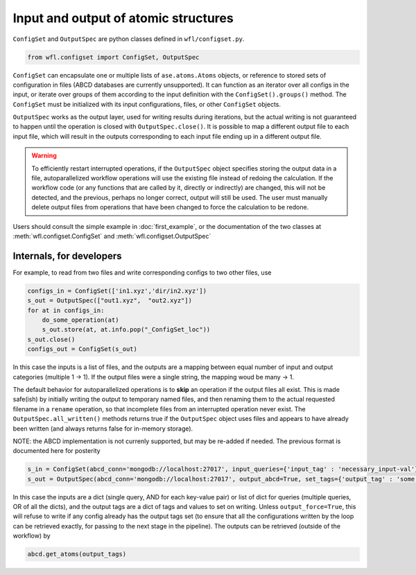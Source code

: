 .. _configset:


########################################
Input and output of atomic structures
########################################


``ConfigSet`` and ``OutputSpec`` are python classes defined in ``wfl/configset.py``.


.. code-block:: python

  from wfl.configset import ConfigSet, OutputSpec


``ConfigSet`` can encapsulate one or multiple lists of ``ase.atoms.Atoms`` objects, or reference to stored sets of configuration in files (ABCD databases are currently unsupported). It can function as an iterator over all configs in the input, or iterate over groups of them according to the input definition with the ``ConfigSet().groups()`` method. The ``ConfigSet`` must be initialized with its input configurations, files, or other ``ConfigSet`` objects.

``OutputSpec`` works as the output layer, used for writing results during iterations, but the actual writing is not guaranteed to happen until the operation is closed with ``OutputSpec.close()``. It is possible to map a different output file to each input file, which will result in the outputs corresponding to each input file ending up in a different output file.

.. warning::
    To efficiently restart interrupted operations, if the ``OutputSpec`` object specifies storing the output 
    data in a file, autoparallelized workflow operations will use the existing file instead of redoing the calculation.  
    If the workflow code (or any functions that are called by it, directly or indirectly) are changed, this will not 
    be detected, and the previous, perhaps no longer correct, output will still be used.
    The user must manually delete output files from operations that have been changed to force
    the calculation to be redone.

Users should consult the simple example in :doc:`first_example`, or the documentation of the two classes at
:meth:`wfl.configset.ConfigSet` and :meth:`wfl.configset.OutputSpec`

==============================
Internals, for developers
==============================
 
For example, to read from two files and write corresponding configs to two other files, use

.. code-block:: python

  configs_in = ConfigSet(['in1.xyz','dir/in2.xyz'])
  s_out = OutputSpec(["out1.xyz",  "out2.xyz"])
  for at in configs_in:
      do_some_operation(at)
      s_out.store(at, at.info.pop("_ConfigSet_loc"))
  s_out.close()
  configs_out = ConfigSet(s_out)


In this case the inputs is a list of files, and the outputs are a mapping between equal number of input and output categories (multiple 1 -> 1).
If the output files were a single string, the mapping woud be many -> 1.

The default behavior for autoparallelized operations is to **skip** an operation if the output files all
exist.  This is made safe(ish) by initially writing the
output to temporary named files, and then renaming them to the actual
requested filename in a ``rename`` operation, so that incomplete files
from an interrupted operation never exist. The ``OutputSpec.all_written()`` 
methods returns true if the ``OutputSpec`` object uses files and appears to 
have already been written (and always returns false for in-memory
storage).

NOTE: the ABCD implementation is not currenly supported, but may be re-added if needed. The previous format is documented here for posterity

.. code-block:: python
  
  s_in = ConfigSet(abcd_conn='mongodb://localhost:27017', input_queries={'input_tag' : 'necessary_input-val'})
  s_out = OutputSpec(abcd_conn='mongodb://localhost:27017', output_abcd=True, set_tags={'output_tag' : 'some unique value'})

In this case the inputs are a dict (single query, AND for each key-value pair) or list of dict for queries (multiple queries, OR of all the dicts), and the output tags are a dict of tags and values to set on writing.  Unless ``output_force=True``, this will refuse  to write if any config already has the output tags set (to ensure that all the configurations written by the loop can be retrieved exactly, for passing to the next stage in the pipeline).  The outputs can be retrieved (outside of the workflow) by

.. code-block:: python 

  abcd.get_atoms(output_tags)

